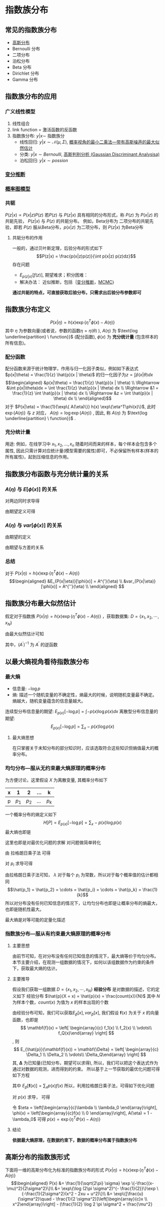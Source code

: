 * 指数族分布
** 常见的指数族分布
- [[file:%E9%AB%98%E6%96%AF%E5%88%86%E5%B8%83.org::*%E9%AB%98%E6%96%AF%E5%88%86%E5%B8%83][高斯分布]] 
- Bernoulli 分布
- 二项分布
- 泊松分布
- Beta 分布
- Dirichlet 分布
- Gamma 分布
** 指数族分布的应用 
*** 广义线性模型
1. 线性组合
2. link function = 激活函数的反函数
3. 指数族分布: $y|x \sim$ 指数族分
  - 线性回归: $y|x \sim \mathcal{N}(\mu , \Sigma)$, [[file:%E7%BA%BF%E6%80%A7%E5%9B%9E%E5%BD%92.org::*%E6%A6%82%E7%8E%87%E8%A7%86%E8%A7%92%E7%9A%84%E6%9C%80%E5%B0%8F%E4%BA%8C%E4%B9%98%E6%B3%95---%E5%B8%A6%E6%9C%89%E9%AB%98%E6%96%AF%E5%99%AA%E5%A3%B0%E7%9A%84%E6%9C%80%E5%A4%A7%E4%BC%BC%E7%84%B6%E4%BC%B0%E8%AE%A1][概率视角的最小二乘法---带有高斯噪声的最大似然估计]]  
  - 分类: $y|x \sim Bernoulli$, [[file:%E9%AB%98%E6%96%AF%E5%88%A4%E5%88%AB%E5%88%86%E6%9E%90.org::*%E9%AB%98%E6%96%AF%E5%88%A4%E5%88%AB%E5%88%86%E6%9E%90%20(Gaussian%20Discriminant%20Analysisa)][高斯判别分析 (Gaussian Discriminant Analysisa)]]
  - 泊松回归: $y|x \sim possion$
*** [[file:%E5%8F%98%E5%88%86%E6%8E%A8%E6%96%AD.org::*%E5%8F%98%E5%88%86%E6%8E%A8%E6%96%AD][变分推断]]
*** [[file:%E6%A6%82%E7%8E%87%E5%9B%BE%E6%A8%A1%E5%9E%8B.org::*%E6%A6%82%E7%8E%87%E5%9B%BE%E6%A8%A1%E5%9E%8B][概率图模型]]
*** 共轭
 $P(z|x) \propto P(x|z) P(z)$
 若$P(z)$ 与 $P(z|x)$ 具有相同的分布形式，称 $P(z)$ 为 $P(x|z)$ 的共轭先验， $P(z|x)$ 与 $P(z)$ 的共轭分布。
 例如，Beta分布为 二项分布的共轭先验，即若 $P(z)$ 服从Beta分布，$p(x|z)$ 为二项分布，则 $P(z|x)$ 为Beta分布
**** 共轭分布的作用
一般的，通过贝叶斯定理，后验分布的形式如下
$$P(z|x) = \frac{p(x|z)p(z)}{\int p(x|z) p(z)dz}$$
存在问题
  - $E_{p(z|x)}[f(z)]$, 期望难求；积分困难：
  - 解决办法： 近似推断，包括｛[[file:%E5%8F%98%E5%88%86%E6%8E%A8%E6%96%AD.org::*%E5%8F%98%E5%88%86%E6%8E%A8%E6%96%AD][变分推断]]，[[file:MCMC.org::*%E9%A9%AC%E5%B0%94%E7%A7%91%E5%A4%AB%E9%93%BE%E8%92%99%E7%89%B9%E5%8D%A1%E6%B4%9B%E6%96%B9%E6%B3%95%20(MCMC)][MCMC]]｝
  
**通过共轭的特点，可直接获取后验分布，只需求出后验分布参数即可**
** 指数族分布定义
$$P(x|\eta) = h(x) \exp\{\eta^T\phi(x) - A(\eta)\}$$
其中 $\eta$ 为参数向量(或者说，参数的函数$\eta = \eta(\theta)$ ), $A(\eta)$ 为 $\text{log \underline{partition} \ function}}$ (配分函数), $\phi(x)$ 为 *充分统计量* (包含样本的所有信息)。
*** 配分函数
配分函数来源于统计物理学，作用与归一化因子类似，例如如下表达式 $p(x|\theta) = \frac{1}{z} \hat{p}(x | \theta)$ 的归一化因子为$z = \int\hat{p}(x|\theta)dx$
$$\begin{aligned}
&p(x|\theta) = \frac{1}{z} \hat{p}(x | \theta) \\
\Rightarrow &\int p(x|\theta)dx = \int \frac{1}{z} \hat{p}(x | \theta) dx \\
\Rightarrow &1 = \frac{1}{z} \int \hat{p}(x | \theta) dx \\
\Rightarrow &z = \int \hat{p}(x | \theta) dx \\
\end{aligned}$$
对于 $P(x|\eta) = \frac{1}{\exp\{ A(\eta)\}} h(x) \exp\{\eta^T\phi(x)\}$, 此时 $\exp\{ A(\eta)\}$ 与 $z$ 对应， $A(\eta) = \log \exp\{A(\eta)\}$ , 因此, 称 $A(\eta)$ 为  $\text{log \underline{partition} \ function}}$ .
*** 充分统计量
用途: 例如，在线学习中 $x_1, x_2, ..., x_n$ 随着时间而来的样本，每个样本会包含多个属性, 因此只需计算对应统计量(模型需要的属性)即可，不必保留所有样本(样本的所有属性)，起到压缩信息的作用。
** 指数族分布函数与充分统计量的关系
***  $A(\eta)$ 与 $E[\phi(x)]$ 的关系
\begin{equation}
\label{eq:1}
\begin{aligned}
&P(x|\eta) = h(x) \exp\{\eta^T\phi(x) - A(\eta)\} \\
& \Rightarrow P(x|\eta) = h(x) \exp\{\eta^T\phi(x) - A(\eta)\} \\
& \Rightarrow P(x|\eta) = \frac{1}{\exp \{ A(\eta) \}}h(x) \exp\{\eta^T\phi(x)\} \\
& \Rightarrow \int P(x|\eta)dx = \frac{1}{\exp \{ A(\eta) \}} \int h(x) \exp\{\eta^T\phi(x)\}dx\\
& \Rightarrow 1 = \frac{1}{\exp \{ A(\eta) \}} \int h(x) \exp\{\eta^T\phi(x)\}dx\\
& \exp \{ A(\eta) \} = \int h(x) \exp\{\eta^T\phi(x)\}dx\\
\end{aligned}
\end{equation}

对两边同时求导得
\begin{equation}
\label{eq:2}
\begin{align}
\label{eq:3}
& \exp \{ A(\eta) \} A^{'}(\eta) = \int h(x) \exp\{\eta^T\phi(x)\} \phi(x) dx\\
& \Rightarrow A^{'}(\eta) = \frac{\int h(x) \exp\{\eta^T\phi(x)\} \phi(x) dx}{\exp \{ A(\eta) \} }\\
& \Rightarrow A^{'}(\eta) = \int h(x) \exp\{\eta^T\phi(x) - A(\eta)\} \phi(x) dx \\
\end{align}
\end{equation}
由期望定义可得
\begin{equation}
\label{eq:4}
\begin{align}
\label{eq:5}
&E_{P(x|\eta)}(\phi(x)) = A^{'}(\eta) \\
\end{align}
\end{equation}

*** $A(\eta)$ 与 $var[\phi(x)]$ 的关系
\begin{equation}
\label{eq:6}
\begin{align}
& A^{'}(\eta) = \int h(x) \exp\{\eta^T\phi(x) - A(\eta)\} \phi(x) dx \\
& \Rightarrow A^{''}(\eta) = \int h(x) \exp\{\eta^T\phi(x) - A(\eta)\} \phi(x) (\phi(x) - A^{'}(\eta))dx \\
& \Rightarrow A^{''}(\eta) = \int h(x) \exp\{\eta^T\phi(x) - A(\eta)\} \phi(x)^2dx - A^{'}(\eta) \int h(x) \exp\{\eta^T\phi(x)\} \phi(x)dx \\
& \Rightarrow A^{''}(\eta) = \int h(x) \exp\{\eta^T\phi(x) - A(\eta)\} \phi(x)^2dx - (A^{'})^2 \\
\end{align}
\end{equation}

由期望的定义 
\begin{equation}
\label{eq:8}
\Rightarrow A^{''}(\eta) = E_{P(x|\eta)}(\phi(x)^2) - (A^{'})^2 \\
\end{equation}
由期望与方差的关系
\begin{equation}
\label{eq:9}
\Rightarrow A^{''}(\eta) = E_{P(x|\eta)}[\phi(x)^2] - [E_{P(x|\eta)}(\phi(x))]^2 = var[\phi(x)]\\
\end{equation}
*** 总结
对于 $P(x|\eta) = h(x) \exp\{\eta^T\phi(x) - A(\eta)\}$
$$\begin{aligned}
&E_{P(x|\eta)}[\phi(x)] = A^{'}(\eta) \\
&var_{P(x|\eta)}[\phi(x)] = A^{''}(\eta) \\
\end{aligned}
$$
** 指数族分布最大似然估计
假定对于指数族 $P(x|\eta) = h(x) \exp\{\eta^T\phi(x) - A(\eta)\}$ ，获取数据集: $D = \{x_1, x_2, \cdots, x_N\}$
\begin{equation}
\label{eq:10}
\begin{aligned}
\eta_{MLE}
&= \arg \max \left(\log P(D|\eta)\right) \\
&= \arg \max log\left( \prod_{i=1}^N p(x_i|\eta)\right) \\
&= \arg \max \sum_{i=1}^N log \left[p(x_i|\eta)\right] \\
&= \arg \max \sum_{i=1}^N \left[\log h(x_i) + \eta^T \phi(x_i) - A(\eta)\right] \\
&= \arg \max \sum_{i=1}^N \left[\eta^T \phi(x_i) - A(\eta)\right] \\
\end{aligned}
\end{equation}
由最大似然估计可知
\begin{equation}
\label{eq:11}
\begin{aligned}
&\frac{\partial }{\partial \eta}\sum_{i=1}^N \left[\eta^T \phi(x_i) - A(\eta)\right] = 0\\
&\Rightarrow \sum_{i=1}^N \frac{\partial }{\partial \eta} \left[\eta^T \phi(x_i) - A(\eta)\right] = 0\\
&\Rightarrow \sum_{i=1}^N \left[\phi(x_i) - A^{'}(\eta)\right] = 0\\
&\Rightarrow A^{'}(\eta) = \frac{1}{N} \sum_{i=1}^N \phi(x_i) \\
&\Rightarrow \eta_{MLE} =  (A^{'})^{-1}\frac{1}{N} \sum_{i=1}^N \phi(x_i)
\end{aligned}
\end{equation}
其中，$(A^{'})^{-1}$ 为 $A^{'}$ 的逆函数

** 以最大熵视角看待指数族分布
*** 最大熵
- 信息量: $- \log p$
- 熵: 描述一个随机变量的不确定性，熵最大的时候，说明随机变量最不确定。熵越大，随机变量蕴含的信息量越大。
连续型分布信息量的期望: $E_{p(x)}\left[- \log p\right] = \int - p(x) \log p(x) dx$
离散型分布信息量的期望:  $$E_{p(x)}\left[- \log p\right] = \sum_x - p(x) \log p(x) $$
**** 最大熵思想
在只掌握关于未知分布的部分知识时，应该选取符合这些知识但熵值最大的概率分布。

*** 均匀分布---服从无约束最大熵原理的概率分布
为方便讨论，这里假设 $X$ 为离散变量, 其概率分布如下
|---+-------+-------+-----+-------|
| x |     1 |     2 | ... | k     |
|---+-------+-------+-----+-------|
| p | $p_1$ | $p_2$ | ... | $p_k$ |
|---+-------+-------+-----+-------|
一个概率分布的熵定义如下
 $$H[P] = E_{p(x)}\left[- \log p\right] = \sum_x - p(x) \log p(x) $$
最大熵也即是
\begin{equation}
\label{eq:7}
\left\{
\begin{aligned}
&\max H[P] = \max \left\{ -\sum_{i=1}^{k} p_i \log p_i \right\}\\
&\text{s.t.} \quad \sum_{i=1}^k p_i = 1
\end{aligned} \right
\end{equation}
这里也即是对最优化问题的求解
对问题做简单转化
\begin{equation}
\label{eq:12}
\left\{
\begin{aligned}
&\min H[P] = \min \left\{\sum_{i=1}^{k} p_i \log p_i \right\}\\
&\text{s.t.} \quad \sum_{i=1}^k p_i = 1
\end{aligned} \right
\end{equation}
由 拉格朗日乘子法 可得
\begin{equation}
\label{eq:13}
\mathcal{L}(p, \lambda) = \sum_{i=1}^{k} p_i \log p_i + \lambda (1 - \sum_{i=1}^k p_i)
\end{equation}
对 $p_i$ 求导可得
\begin{equation}
\label{eq:14}
\begin{aligned}
& \frac{\partial \mathcal{L}(p, \lambda)}{\partial p_i} = \log p_i + 1 - \lambda = 0 \\
& \Rightarrow p_i = \exp\{\lambda - 1\}
\end{aligned}
\end{equation}

由拉格朗日乘子法可知， $\lambda$ 对于每个 $p_i$ 为常数，所以对于每个概率值的估计都相同
$$\hat{p_1} = \hat{p_2} = \cdots = \hat{p_i} = \cdots = \hat{p_k} = \frac{1}{k}$$
所以对分布没有任何已知信息的情况下，让均匀分布也即是让概率分布的熵最大，也即是随机性最大。

最大熵是对等可能的定量化描述

*** 指数族分布---服从有约束最大熵原理的概率分布
**** 主要思想
由前节可知，在对分布没有任何已知信息的情况下，最大熵等价于均匀分布。本节主要介绍，在观测一组数据的情况下，如何以该组数据作为约束的条件下，获取最大熵的估计。
**** 主要推导
假设我们获取一组数据 $D = \{x_1, x_2, \cdots, x_N\}$
*经验分布* 是对数据的描述，它的定义如下
经验分布 $\hat{p}(X = x) = \hat{p}(x) = \frac{count(x)}{N}$
其中 $N$ 为样本个数，$count(x)$ 为值为 $x$ 的样本出现的个数

由经验分布可知，我们可以获取$E_{\hat{p}}[x], var_{\hat{p}}[x]$, 我们假设 $\mathbf{f}(x)$ 为关于 $x$ 的向量函数，也即是
$$
\mathbf{f}(x) = \left[ \begin{array}{c} f_1(x) \\ f_2(x) \\ \vdots\\ f_Q(x)\end{array} \right]
$$, 则 $$
E_{\hat{p}}(\mathbf{f}(x)) = \mathbf{\Delta} = \left[ \begin{array}{c} \Delta_1 \\ \Delta_2 \\ \vdots\\ \Delta_Q\end{array} \right]
$$
其, $\mathbf{\Delta}$ 为已知量(已知分布，期望可以求得), 所以，我们可以把这个表达式作为通过对数据的观测，进而得到的约束。
所以基于上一节获取的最优化问题可得如下方程
\begin{equation}
\label{eq:15}
\left\{
\begin{aligned}
&\max H[P] = \max \left\{ -\sum_{i=1}^{k} p(x_i) \log p(x_i) \right\}\\
&\text{s.t.} \quad \sum_{x} p(x) = 1 \\
&\quad \quad  E_{\hat{p}}\left[\mathbf{f}(x)\right] = \mathbf{\Delta}
\end{aligned} \right
\end{equation}

其中 $E_{\hat{p}}\left[\mathbf{f}(x) \right] = \sum_{x} p(x)f(x)$
所以，利用拉格朗日乘子法，可得如下优化问题
\begin{equation}
\label{eq:16}
\begin{aligned}
\mathcal{L}(p, \lambda) &= \sum_{x} p(x) \log p(x) + \lambda_0 (1 - \sum_{x} p(x)) + \mathbf{\lambda}^T(\mathbf{\Delta} - E_{\hat{p}}\left[\mathbf{f}(x)\right]) \\
&= \sum_{x} p(x) \log p(x) + \lambda_0 (1 - \sum_{x} p(x))+ \mathbf{\lambda}^T (\mathbf{\Delta} - \sum_{x} p(x)f(x))
\end{aligned}
\end{equation}
对 $p(x)$ 求导， 可得
\begin{equation}
\label{eq:17}
\begin{aligned}
& \frac{\partial \mathcal{L}}{\partial p(x)} =  \log p(x) + 1 - \lambda_0  - \mathbf{\lambda}^Tf(x)  = 0 \\
& \Rightarrow p(x) = \exp\left\{\mathbf{\lambda}^Tf(x) - 1 + \lambda_0 \right\} \\
\end{aligned}
\end{equation}

令 $\eta = \left[\begin{array}{c}\lambda \\ \lambda_0 \end{array}\right], \phi(x) = \left[\begin{array}{c}f(x) \\ 0 \end{array}\right], A(\eta) = 1 - \lambda_0$
可得 $p(x) = \exp\left\{\eta^T \Phi(x) - A(\eta) \right\}$

**** 结论
*依据最大熵原理，在数据约束下，数据的概率分布属于指数族分布*

** 高斯分布的指数族形式
下面将一维的高斯分布化为标准的指数族分布的形式 $P(x|\eta) = h(x) \exp\{\eta^T\phi(x) - A(\eta)\}$
$$\begin{aligned}
P(x) 
&= \frac{1}{\sqrt{2\pi} \sigma} \exp \{-\frac{(x-\mu)^2}{2\sigma^2}\}\\
&= \exp\{\log (2\pi \sigma^2)^{- \frac{1}{2}}\}\exp \{-\frac{1}{2\sigma^2}(x^2 - 2xu + u^2)\}\\
&= \exp\{[\frac{u}{\sigma^2}\quad - \frac{1}{2 \sigma^2}]\left[\begin{array}{c}x \\ x^2\end{array}\right] - (\frac{1}{2} \log 2 \pi \sigma^2 + \frac{\mu^2}{2\sigma^2})\} \\
\end{aligned}$$
 令 $\eta = \left[\begin{array}{c}\eta_1 \\ \eta_2\end{array}\right] = \left[\begin{array}{c}\frac{u}{\sigma^2}\\ - \frac{1}{2 \sigma^2}\end{array}\right]$ 得 $\begin{aligned} \mu &= - \frac{\eta_1}{2 \eta_2} \\ \sigma^2 &= - \frac{1}{2 \eta_2} \end{aligned}$.
 替换 $\mu, \sigma^2$ 可得如下表达
$$
\exp\{[\eta_1 \quad \eta_2 ]\left[\begin{array}{c}x \\ x^2\end{array}\right] - (\frac{1}{2} \log (- \frac{\pi}{\eta_2}) + \frac{\eta_1^2}{2\eta_2})\}
$$
 即对比标准形式 $P(x|\eta) = h(x) \exp\{\eta^T\phi(x) - A(\eta)\}$ 可得

$$\begin{aligned}
h(x) &= 1 \\
\eta &= \left[\begin{array}{c}\eta_1 \\ \eta_2\end{array}\right] \\
\phi(x) &=  \left[\begin{array}{c}x \\ x^2\end{array}\right] \\
A(\eta) &= \frac{1}{2} \log (- \frac{\pi}{\eta_2}) + \frac{\eta_1^2}{2\eta_2}
\end{aligned}$$
